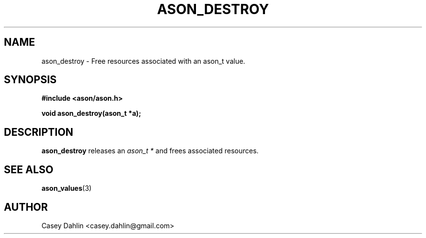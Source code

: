 .TH ASON_DESTROY 3 "JANUARY 2014" Linux "User Manuals"
.SH NAME
ason_destroy \- Free resources associated with an ason_t value.

.SH SYNOPSIS
.B #include <ason/ason.h>
.sp
.B void ason_destroy(ason_t *a);
.SH DESCRIPTION
.B ason_destroy
releases an
.I ason_t *
and frees associated resources.
.SH SEE ALSO
.BR ason_values (3)
.SH AUTHOR
Casey Dahlin <casey.dahlin@gmail.com>



